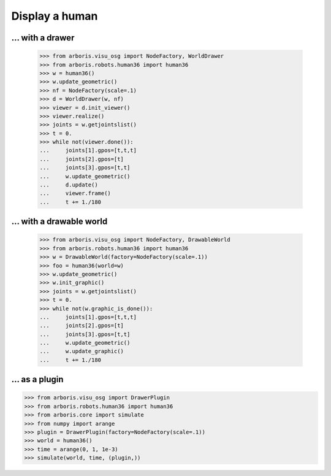 

Display a human
===============

... with a drawer
-----------------

    >>> from arboris.visu_osg import NodeFactory, WorldDrawer
    >>> from arboris.robots.human36 import human36
    >>> w = human36()
    >>> w.update_geometric()
    >>> nf = NodeFactory(scale=.1)
    >>> d = WorldDrawer(w, nf)
    >>> viewer = d.init_viewer()
    >>> viewer.realize()
    >>> joints = w.getjointslist()
    >>> t = 0.
    >>> while not(viewer.done()):
    ...     joints[1].gpos=[t,t,t]
    ...     joints[2].gpos=[t]
    ...     joints[3].gpos=[t,t]
    ...     w.update_geometric()
    ...     d.update()
    ...     viewer.frame()
    ...     t += 1./180


... with a drawable world
-------------------------

    >>> from arboris.visu_osg import NodeFactory, DrawableWorld
    >>> from arboris.robots.human36 import human36
    >>> w = DrawableWorld(factory=NodeFactory(scale=.1))
    >>> foo = human36(world=w)
    >>> w.update_geometric()
    >>> w.init_graphic()
    >>> joints = w.getjointslist()
    >>> t = 0.
    >>> while not(w.graphic_is_done()):
    ...     joints[1].gpos=[t,t,t]
    ...     joints[2].gpos=[t]
    ...     joints[3].gpos=[t,t]
    ...     w.update_geometric()
    ...     w.update_graphic()
    ...     t += 1./180


... as a plugin
---------------

>>> from arboris.visu_osg import DrawerPlugin
>>> from arboris.robots.human36 import human36
>>> from arboris.core import simulate
>>> from numpy import arange
>>> plugin = DrawerPlugin(factory=NodeFactory(scale=.1))
>>> world = human36()
>>> time = arange(0, 1, 1e-3)
>>> simulate(world, time, (plugin,))

